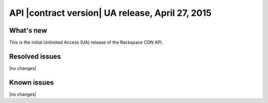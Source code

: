 API |contract version| UA release, April 27, 2015
-------------------------------------------------

What's new
~~~~~~~~~~

This is the initial Unlimited Access (UA) release of the Rackspace CDN API.

Resolved issues
~~~~~~~~~~~~~~~

|no changes|

Known issues
~~~~~~~~~~~~

|no changes|
